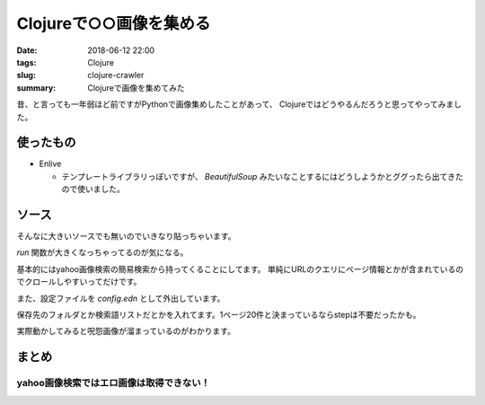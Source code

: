 Clojureで○○画像を集める
################################

:date: 2018-06-12 22:00
:tags: Clojure
:slug: clojure-crawler
:summary: Clojureで画像を集めてみた

昔、と言っても一年弱ほど前ですがPythonで画像集めしたことがあって、
Clojureではどうやるんだろうと思ってやってみました。

==================================
使ったもの
==================================

- Enlive

  - テンプレートライブラリっぽいですが、 `BeautifulSoup` みたいなことするにはどうしようかとググったら出てきたので使いました。

==================================
ソース
==================================

そんなに大きいソースでも無いのでいきなり貼っちゃいます。

.. code-block:: clojure
  :linenos:

  (ns crawler.core
    (:require [net.cgrand.enlive-html :as enlive]
              [clojure.edn :as edn]
              [ring.util.codec :refer [url-encode]]
              [clojure.java.io :refer [copy input-stream output-stream]]))
  
  ;; ここで999エラーが帰ってくる可能性がある
  ;; yahooは1時間に400回まで
  (defn get-contents [uri]
    (-> (java.net.URI. uri)
        enlive/html-resource))
  
  ;; ダウンロードのURL接続は直接もとのサイトに行っているならアクセス制限にかからないはず
  (defn download [{{src :href} :attrs} path]
    (let [bytes (java.io.ByteArrayOutputStream.)] 
      (with-open [pic (input-stream src)
                  out (output-stream path)] 
        (copy pic bytes) ;; URLからメモリにロード
        (.write out (.toByteArray bytes)))))
  
  (defn get-by-tagname [uri & tags]
    (let [pics (-> uri
                   get-contents
                   (enlive/select tags))] 
      (if (zero? (count pics))
        nil
        pics)))
  
  (defn run []
    (let [config (edn/read-string (slurp "config.edn"))
          org-word (get config "word")
          words (reduce #(str %1 "+" %2) (first org-word) (rest org-word))
          word (url-encode words)
          org-url (get config "url")
          dir (get config "dir")
          b (get config "page")
          step (get config "step")]
      (loop [page 1
             max 1
             url (format org-url word b)] 
        (if-let [pics (get-by-tagname url :div#ISm :div.gridmodule :div.SeR :p.tb :a)]
          (do
            (doseq [[pic names] (map (fn [p idx] [p idx]) pics (take 20 (iterate inc max)))]
              (download pic (str dir words "-" names ".png"))) 
            (Thread/sleep 10000) ;; 10秒間スリープ
            (recur (inc page) (inc (* page step 10)) (format org-url word (inc (* page step 10)))))
          nil))))

`run` 関数が大きくなっちゃってるのが気になる。

基本的にはyahoo画像検索の簡易検索から持ってくることにしてます。
単純にURLのクエリにページ情報とかが含まれているのでクロールしやすいってだけです。

また、設定ファイルを `config.edn` として外出しています。

.. code-block:: clojure
  :linenos:

  {"url" "https://search.yahoo.co.jp/image/search?p=%s&ei=UTF-8&b=%s"
   "word" ["呪怨"]
   "page" 1
   "dir" "pic/"
   "step" 2}

保存先のフォルダとか検索語リストだとかを入れてます。1ページ20件と決まっているならstepは不要だったかも。

実際動かしてみると呪怨画像が溜まっているのがわかります。


.. image:: /images/Crawler.gif
  :alt: Crawler


==================================
まとめ
==================================

yahoo画像検索ではエロ画像は取得できない！
================================================================